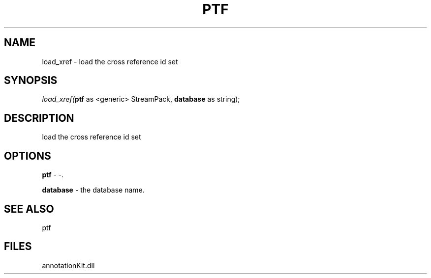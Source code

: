 .\" man page create by R# package system.
.TH PTF 1 2000-Jan "load_xref" "load_xref"
.SH NAME
load_xref \- load the cross reference id set
.SH SYNOPSIS
\fIload_xref(\fBptf\fR as <generic> StreamPack, 
\fBdatabase\fR as string);\fR
.SH DESCRIPTION
.PP
load the cross reference id set
.PP
.SH OPTIONS
.PP
\fBptf\fB \fR\- -. 
.PP
.PP
\fBdatabase\fB \fR\- the database name. 
.PP
.SH SEE ALSO
ptf
.SH FILES
.PP
annotationKit.dll
.PP
